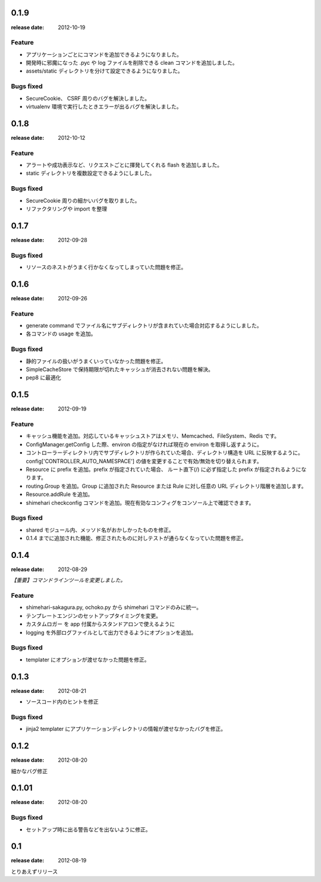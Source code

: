0.1.9
=======
:release date: 2012-10-19

Feature
----------
* アプリケーションごとにコマンドを追加できるようになりました。
* 開発時に邪魔になった .pyc や log ファイルを削除できる clean コマンドを追加しました。
* assets/static ディレクトリを分けて設定できるようになりました。

Bugs fixed
----------
* SecureCookie、 CSRF 周りのバグを解決しました。
* virtualenv 環境で実行したときエラーが出るバグを解決しました。


0.1.8
=======
:release date: 2012-10-12

Feature
----------
* アラートや成功表示など、リクエストごとに揮発してくれる flash を追加しました。
* static ディレクトリを複数設定できるようにしました。

Bugs fixed
----------
* SecureCookie 周りの細かいバグを取りました。
* リファクタリングや import を整理


0.1.7
=======
:release date: 2012-09-28
 
Bugs fixed
----------
* リソースのネストがうまく行かなくなってしまっていた問題を修正。

0.1.6
=======
:release date: 2012-09-26
 
Feature
----------
* generate command でファイル名にサブディレクトリが含まれていた場合対応するようにしました。
* 各コマンドの usage を追加。
 
 
Bugs fixed
----------
* 静的ファイルの扱いがうまくいっていなかった問題を修正。
* SimpleCacheStore で保持期限が切れたキャッシュが消去されない問題を解決。
* pep8 に最適化
 


0.1.5
=======
:release date: 2012-09-19

Feature
----------
* キャッシュ機能を追加。対応しているキャッシュストアはメモリ、Memcached、FileSystem、Redis です。
* ConfigManager.getConfig した際、environ の指定がなければ現在の environ を取得し返すように。
* コントローラーディレクトリ内でサブディレクトリが作られていた場合、ディレクトリ構造を URL に反映するように。 config['CONTROLLER_AUTO_NAMESPACE'] の値を変更することで有効/無効を切り替えられます。
* Resource に prefix を追加。prefix が指定されていた場合、 ルート直下(/) に必ず指定した prefix が指定されるようになります。
* routing.Group を追加。Group に追加された Resource または Rule に対し任意の URL ディレクトリ階層を追加します。
* Resource.addRule を追加。
* shimehari checkconfig コマンドを追加。現在有効なコンフィグをコンソール上で確認できます。


Bugs fixed
----------
* shared モジュール内、メッソド名がおかしかったものを修正。
* 0.1.4 までに追加された機能、修正されたものに対しテストが通らなくなっていた問題を修正。

0.1.4
=======
:release date: 2012-08-29

*【重要】コマンドラインツールを変更しました。*

Feature
----------
* shimehari-sakagura.py, ochoko.py から shimehari コマンドのみに統一。
* テンプレートエンジンのセットアップタイミングを変更。
* カスタムロガー を app 付属からスタンドアロンで使えるように
* logging を外部ログファイルとして出力できるようにオプションを追加。

Bugs fixed
----------
* templater にオプションが渡せなかった問題を修正。



0.1.3
=======
:release date: 2012-08-21

* ソースコード内のヒントを修正

Bugs fixed
----------
* jinja2 templater にアプリケーションディレクトリの情報が渡せなかったバグを修正。


0.1.2
=======
:release date: 2012-08-20

細かなバグ修正

0.1.01
=======
:release date: 2012-08-20

Bugs fixed
----------
* セットアップ時に出る警告などを出ないように修正。


0.1
=======
:release date: 2012-08-19

とりあえずリリース

